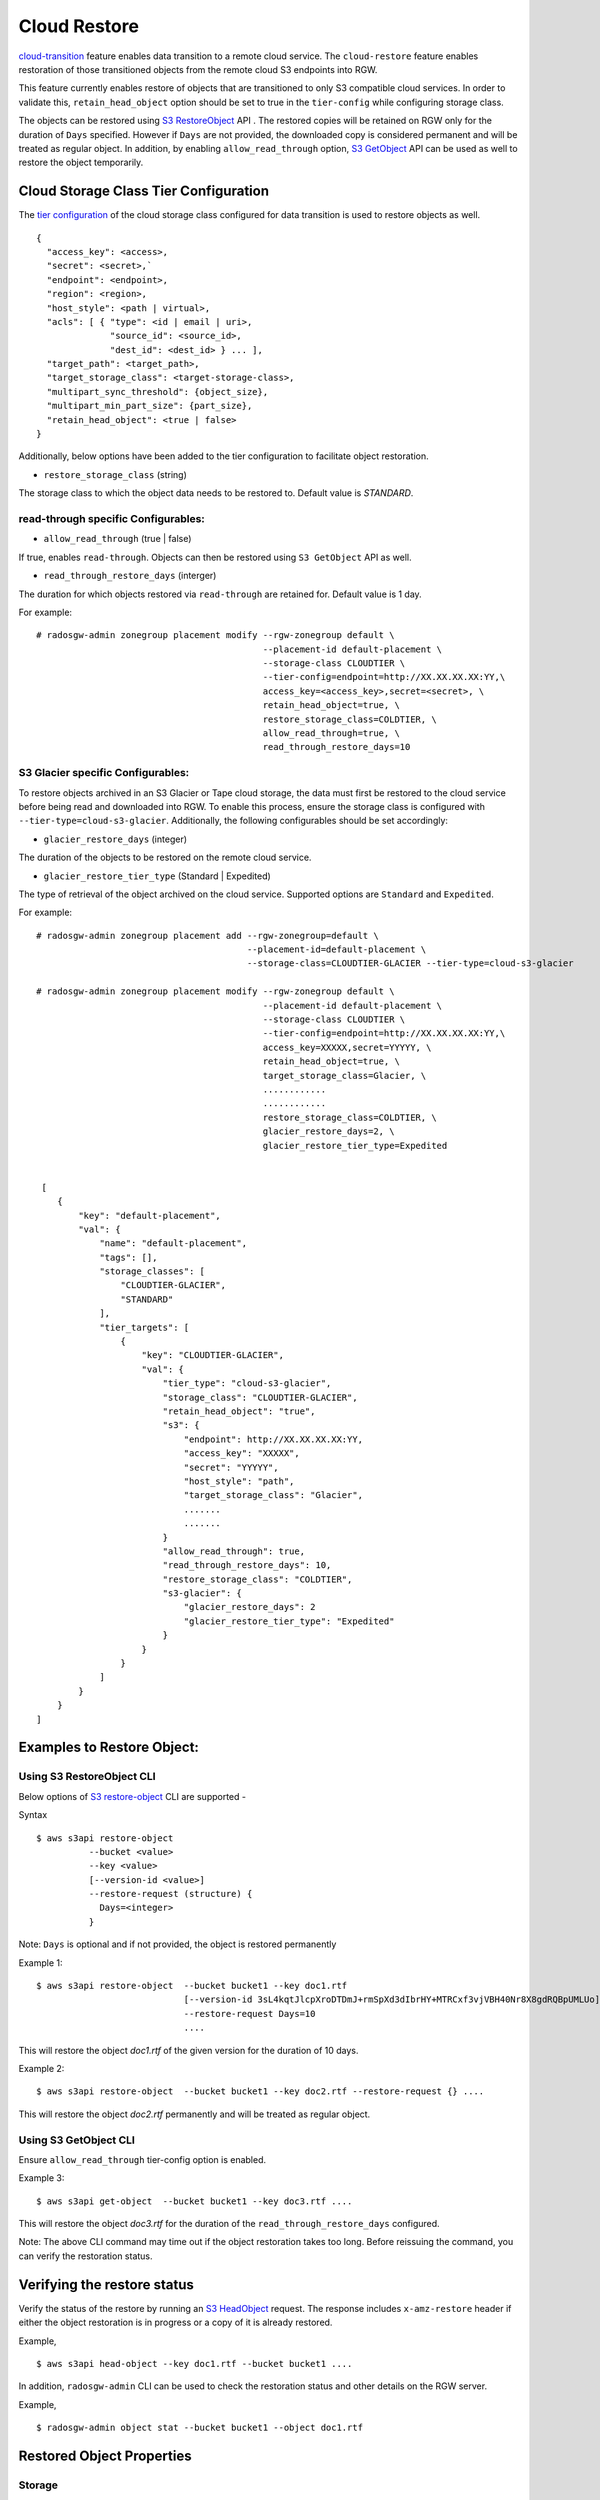 =============
Cloud Restore
=============

`cloud-transition <https://docs.ceph.com/en/latest/radosgw/cloud-transition>`__   feature enables data transition to a remote cloud service. The ``cloud-restore`` feature enables restoration of those transitioned objects from the remote cloud S3 endpoints into RGW.

This feature currently enables restore of objects that are transitioned to only S3 compatible cloud services. In order to validate this, ``retain_head_object`` option should be set to true in the ``tier-config`` while configuring storage class.

The objects can be restored using `S3 RestoreObject <https://docs.aws.amazon.com/AmazonS3/latest/API/API_RestoreObject.html>`__ API . The restored copies will be retained on RGW only for the duration of ``Days`` specified. However if ``Days`` are not provided, the downloaded copy is considered permanent and will be treated as regular object.
In addition, by enabling ``allow_read_through`` option, `S3 GetObject <https://docs.aws.amazon.com/AmazonS3/latest/API/API_GetObject.html>`__ API can be used as well to restore the object temporarily.


Cloud Storage Class Tier Configuration
--------------------------------------

The `tier configuration <https://docs.ceph.com/en/latest/radosgw/cloud-transition/#cloud-storage-class-configuration>`__ of the cloud storage class configured for data transition is used to restore objects as well.

::

    {
      "access_key": <access>,
      "secret": <secret>,`
      "endpoint": <endpoint>,
      "region": <region>,
      "host_style": <path | virtual>,
      "acls": [ { "type": <id | email | uri>,
                  "source_id": <source_id>,
                  "dest_id": <dest_id> } ... ],
      "target_path": <target_path>,
      "target_storage_class": <target-storage-class>,
      "multipart_sync_threshold": {object_size},
      "multipart_min_part_size": {part_size},
      "retain_head_object": <true | false>
    }

Additionally, below options have been added to the tier configuration to facilitate object restoration.

* ``restore_storage_class`` (string)

The storage class to which the object data needs to be restored to. Default value is `STANDARD`.


read-through specific Configurables:
~~~~~~~~~~~~~~~~~~~~~~~~~~~~~~~~~~~

* ``allow_read_through`` (true | false)

If true, enables ``read-through``. Objects can then be restored using ``S3 GetObject`` API as well.

* ``read_through_restore_days`` (interger)

The duration for which objects restored via ``read-through`` are retained for. Default value is 1 day.

For example:

::

    # radosgw-admin zonegroup placement modify --rgw-zonegroup default \
                                               --placement-id default-placement \
                                               --storage-class CLOUDTIER \
                                               --tier-config=endpoint=http://XX.XX.XX.XX:YY,\
                                               access_key=<access_key>,secret=<secret>, \
                                               retain_head_object=true, \
                                               restore_storage_class=COLDTIER, \
                                               allow_read_through=true, \
                                               read_through_restore_days=10



S3 Glacier specific Configurables:
~~~~~~~~~~~~~~~~~~~~~~~~~~~~~~~~~

To restore objects archived in an S3 Glacier or Tape cloud storage, the data must first be restored to the cloud service before being read and downloaded into RGW. To enable this process, ensure the storage class is configured with ``--tier-type=cloud-s3-glacier``. Additionally, the following configurables should be set accordingly:

* ``glacier_restore_days`` (integer)

The duration of the objects to be restored on the remote cloud service.

* ``glacier_restore_tier_type`` (Standard | Expedited)

The type of retrieval of the object archived on the cloud service. Supported options are ``Standard`` and ``Expedited``.


For example:

::

    # radosgw-admin zonegroup placement add --rgw-zonegroup=default \
                                            --placement-id=default-placement \
                                            --storage-class=CLOUDTIER-GLACIER --tier-type=cloud-s3-glacier

    # radosgw-admin zonegroup placement modify --rgw-zonegroup default \
                                               --placement-id default-placement \
                                               --storage-class CLOUDTIER \
                                               --tier-config=endpoint=http://XX.XX.XX.XX:YY,\
                                               access_key=XXXXX,secret=YYYYY, \
                                               retain_head_object=true, \
                                               target_storage_class=Glacier, \
                                               ............
                                               ............
                                               restore_storage_class=COLDTIER, \
                                               glacier_restore_days=2, \
                                               glacier_restore_tier_type=Expedited


     [
        {
            "key": "default-placement",
            "val": {
                "name": "default-placement",
                "tags": [],
                "storage_classes": [
                    "CLOUDTIER-GLACIER",
                    "STANDARD"
                ],
                "tier_targets": [
                    {
                        "key": "CLOUDTIER-GLACIER",
                        "val": {
                            "tier_type": "cloud-s3-glacier",
                            "storage_class": "CLOUDTIER-GLACIER",
                            "retain_head_object": "true",
                            "s3": {
                                "endpoint": http://XX.XX.XX.XX:YY,
                                "access_key": "XXXXX",
                                "secret": "YYYYY",
                                "host_style": "path",
                                "target_storage_class": "Glacier",
                                .......
                                .......
                            }
                            "allow_read_through": true,
                            "read_through_restore_days": 10,
                            "restore_storage_class": "COLDTIER",
                            "s3-glacier": {
                                "glacier_restore_days": 2
                                "glacier_restore_tier_type": "Expedited"
                            }
                        }
                    }
                ]
            }
        }
    ]



Examples to Restore Object:
---------------------------

Using S3 RestoreObject CLI
~~~~~~~~~~~~~~~~~~~~~~~~~

Below options of `S3 restore-object <https://docs.aws.amazon.com/cli/latest/reference/s3api/restore-object.html>`__ CLI are supported  -


Syntax

::


  $ aws s3api restore-object 
            --bucket <value>
            --key <value>
            [--version-id <value>]
            --restore-request (structure) {
              Days=<integer>
            }

Note: ``Days`` is optional and if not provided, the object is restored permanently

Example 1:

::

  $ aws s3api restore-object  --bucket bucket1 --key doc1.rtf 
                              [--version-id 3sL4kqtJlcpXroDTDmJ+rmSpXd3dIbrHY+MTRCxf3vjVBH40Nr8X8gdRQBpUMLUo]
                              --restore-request Days=10 
                              ....

This will restore the object `doc1.rtf` of the given version for the duration of 10 days.



Example 2:

::

  $ aws s3api restore-object  --bucket bucket1 --key doc2.rtf --restore-request {} ....

This will restore the object `doc2.rtf` permanently and will be treated as regular object.



Using S3 GetObject CLI
~~~~~~~~~~~~~~~~~~~~~
Ensure ``allow_read_through`` tier-config option is enabled.

Example 3:

::

  $ aws s3api get-object  --bucket bucket1 --key doc3.rtf ....

This will restore the object `doc3.rtf` for the duration of the ``read_through_restore_days`` configured.


Note: The above CLI command may time out if the object restoration takes too long. Before reissuing the command, you can verify the restoration status.


Verifying the restore status
----------------------------
Verify the status of the restore by running an `S3 HeadObject <https://docs.aws.amazon.com/AmazonS3/latest/API/API_HeadObject.html#API_HeadObject_ResponseSyntax>`__  request. The response includes ``x-amz-restore`` header if either the object restoration is in progress or a copy of it is already restored.

Example,

::

  $ aws s3api head-object --key doc1.rtf --bucket bucket1 ....


In addition, ``radosgw-admin`` CLI can be used to check the restoration status and other details on the RGW server.

Example,

::
  
 $ radosgw-admin object stat --bucket bucket1 --object doc1.rtf


Restored Object Properties
--------------------------


Storage
~~~~~~
The objects are restored to the storage class configured for ``restore_storage_class`` tier-config option. However, as per `AWS S3 RestoreObject <https://docs.aws.amazon.com/cli/latest/reference/s3api/restore-object.html>`__ the storage class of restored objects should remain unchanged. Therefore, for temporary copies, the x-amz-storage-class will continue to reflect the original cloud-tier storage class.


mtime
~~~~
The `mtime` of the transitioned and restored objects should remain unchanged.


Lifecycle
~~~~~~~~
`Temporary` copies are not subjected to any further transition to the cloud. However (as is the case with `cloud-transitioned objects`) they can be deleted via regular LC expiration rules or via external S3 Delete request.
`Permanent` copies are treated as any regular objects and are subjected to any LC rules applicable.


Replication
~~~~~~~~~~
`Temporary` copies are not replicated and will be retained only on the zones the restore request is initiated on.
`Permanent` copies are replicated like other regular objects.


Versioned Objects
~~~~~~~~~~~~~~~~
For versioned objects, if an object has been `cloud-transitioned`, it would be in a non-current state. After a restore, the same non-current object will be updated with the downloaded data, and its HEAD object will be modified accordingly.



Future Work
-----------

* Admin Ops

* Notifications


